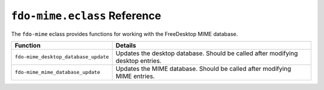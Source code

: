 ``fdo-mime.eclass`` Reference
=============================

The ``fdo-mime`` eclass provides functions for working with the FreeDesktop MIME
database.

===================================== ===========================================
Function                              Details
===================================== ===========================================
``fdo-mime_desktop_database_update``  Updates the desktop database. Should be
                                      called after modifying desktop entries.
``fdo-mime_mime_database_update``     Updates the MIME database. Should be
                                      called after modifying MIME entries.
===================================== ===========================================

.. vim: set ft=glep tw=80 sw=4 et spell spelllang=en : ..
